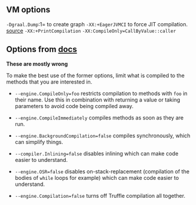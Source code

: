 ** VM options
:PROPERTIES:
:CUSTOM_ID: vm-options
:END:
=-Dgraal.Dump=:1= to create graph =-XX:+EagerJVMCI= to force JIT
compilation. [[https://bugs.openjdk.org/browse/JDK-8195632][source]]
=-XX:+PrintCompilation= =-XX:CompileOnly=CallByValue::caller=

** Options from [[https://github.com/oracle/graal/blob/master/truffle/docs/Optimizing.md][docs]]
:PROPERTIES:
:CUSTOM_ID: options-from-docs
:END:
*These are mostly wrong*

To make the best use of the former options, limit what is compiled to
the methods that you are interested in.

- =--engine.CompileOnly=foo= restricts compilation to methods with =foo=
  in their name. Use this in combination with returning a value or
  taking parameters to avoid code being compiled away.

- =--engine.CompileImmediately= compiles methods as soon as they are
  run.

- =--engine.BackgroundCompilation=false= compiles synchronously, which
  can simplify things.

- =--compiler.Inlining=false= disables inlining which can make code
  easier to understand.

- =--engine.OSR=false= disables on-stack-replacement (compilation of the
  bodies of =while= loops for example) which can make code easier to
  understand.

- =--engine.Compilation=false= turns off Truffle compilation all
  together.
